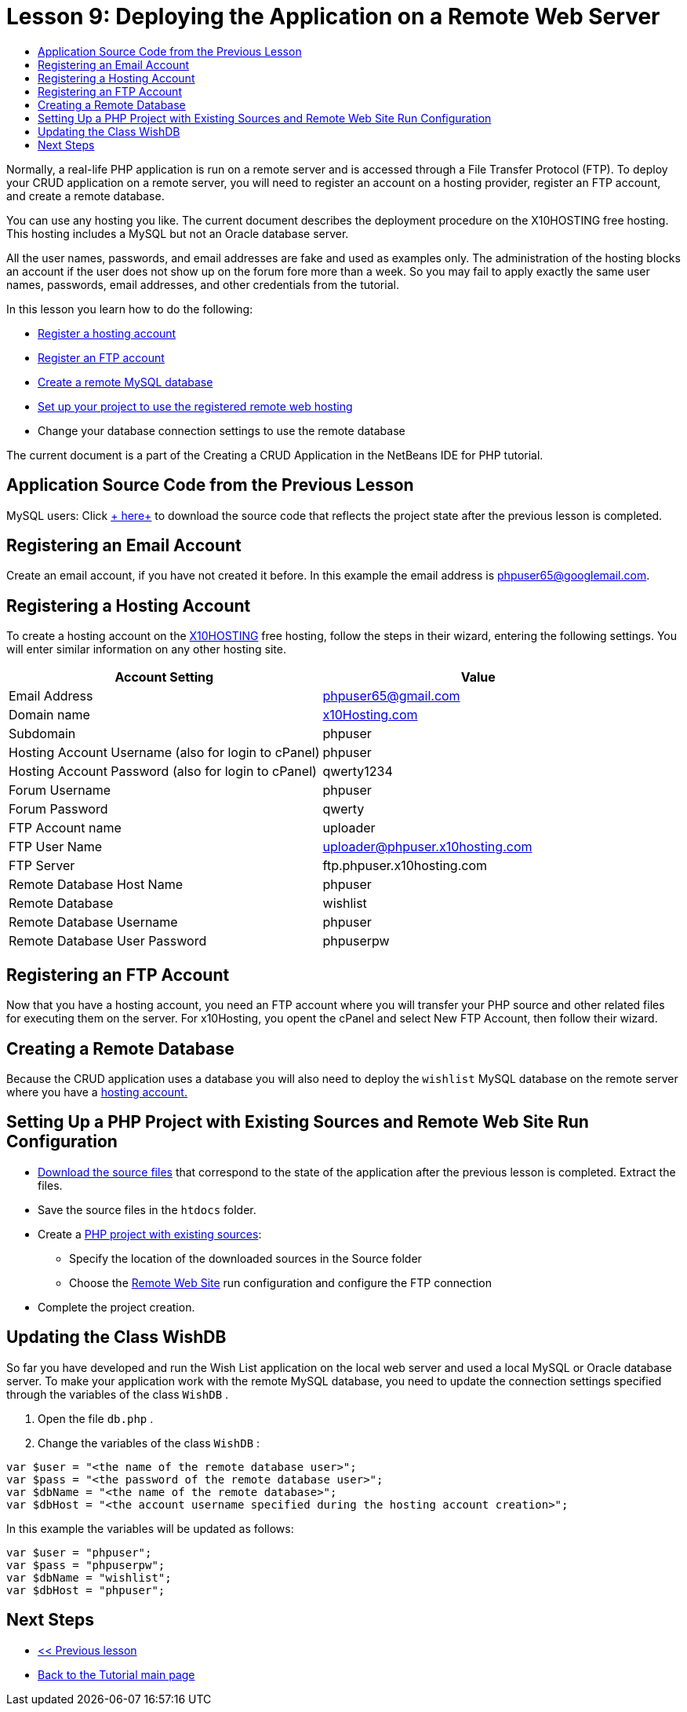 // 
//     Licensed to the Apache Software Foundation (ASF) under one
//     or more contributor license agreements.  See the NOTICE file
//     distributed with this work for additional information
//     regarding copyright ownership.  The ASF licenses this file
//     to you under the Apache License, Version 2.0 (the
//     "License"); you may not use this file except in compliance
//     with the License.  You may obtain a copy of the License at
// 
//       http://www.apache.org/licenses/LICENSE-2.0
// 
//     Unless required by applicable law or agreed to in writing,
//     software distributed under the License is distributed on an
//     "AS IS" BASIS, WITHOUT WARRANTIES OR CONDITIONS OF ANY
//     KIND, either express or implied.  See the License for the
//     specific language governing permissions and limitations
//     under the License.
//

= Lesson 9: Deploying the Application on a Remote Web Server
:jbake-type: tutorial
:jbake-tags: tutorials 
:jbake-status: published
:icons: font
:syntax: true
:source-highlighter: pygments
:toc: left
:toc-title:
:description: Lesson 9: Deploying the Application on a Remote Web Server - Apache NetBeans
:keywords: Apache NetBeans, Tutorials, Lesson 9: Deploying the Application on a Remote Web Server

Normally, a real-life PHP application is run on a remote server and is accessed through a File Transfer Protocol (FTP). To deploy your CRUD application on a remote server, you will need to register an account on a hosting provider, register an FTP account, and create a remote database.

You can use any hosting you like. The current document describes the deployment procedure on the X10HOSTING free hosting. This hosting includes a MySQL but not an Oracle database server.

All the user names, passwords, and email addresses are fake and used as examples only. The administration of the hosting blocks an account if the user does not show up on the forum fore more than a week. So you may fail to apply exactly the same user names, passwords, email addresses, and other credentials from the tutorial.

In this lesson you learn how to do the following:

* <<registerHostingAccount,Register a hosting account >>
* <<improveTableEmptyCells,Register an FTP account >>
* <<designStyles,Create a remote MySQL database >>
* <<divs,Set up your project to use the registered remote web hosting >>
* Change your database connection settings to use the remote database

The current document is a part of the Creating a CRUD Application in the NetBeans IDE for PHP tutorial.

== Application Source Code from the Previous Lesson

MySQL users: Click link:https://netbeans.org/files/documents/4/1934/lesson8.zip[+ here+] to download the source code that reflects the project state after the previous lesson is completed.


== Registering an Email Account

Create an email account, if you have not created it before. In this example the email address is phpuser65@googlemail.com.


== Registering a Hosting Account

To create a hosting account on the link:http://x10hosting.com/[+X10HOSTING+] free hosting, follow the steps in their wizard, entering the following settings. You will enter similar information on any other hosting site.

|===
|Account Setting  |Value 

|Email Address |phpuser65@gmail.com 

|Domain name |link:http://x10hosting.com/[+x10Hosting.com+] 

|Subdomain |phpuser 

|Hosting Account Username (also for login to cPanel) |phpuser 

|Hosting Account Password (also for login to cPanel) |qwerty1234 

|Forum Username |phpuser 

|Forum Password |qwerty 

|FTP Account name |uploader 

|FTP User Name |uploader@phpuser.x10hosting.com 

|FTP Server |ftp.phpuser.x10hosting.com 

|Remote Database Host Name |phpuser 

|Remote Database |wishlist 

|Remote Database Username |phpuser 

|Remote Database User Password |phpuserpw 
|===


== Registering an FTP Account

Now that you have a hosting account, you need an FTP account where you will transfer your PHP source and other related files for executing them on the server. For x10Hosting, you opent the cPanel and select New FTP Account, then follow their wizard.


== Creating a Remote Database

Because the CRUD application uses a database you will also need to deploy the  ``wishlist``  MySQL database on the remote server where you have a <<registerHostingAccount,hosting account.>>


== Setting Up a PHP Project with Existing Sources and Remote Web Site Run Configuration

* <<previousLessonSourceCode,Download the source files>> that correspond to the state of the application after the previous lesson is completed. Extract the files.
* Save the source files in the  ``htdocs``  folder.
* Create a link:project-setup.html#importSources[+PHP project with existing sources+]:
** Specify the location of the downloaded sources in the Source folder
** Choose the link:project-setup.html#remiteWebSite[+Remote Web Site+] run configuration and configure the FTP connection
* Complete the project creation.


== Updating the Class WishDB

So far you have developed and run the Wish List application on the local web server and used a local MySQL or Oracle database server. To make your application work with the remote MySQL database, you need to update the connection settings specified through the variables of the class  ``WishDB`` .

1. Open the file  ``db.php`` .
2. Change the variables of the class  ``WishDB`` :

[source,php]
----
var $user = "<the name of the remote database user>";        
var $pass = "<the password of the remote database user>";
var $dbName = "<the name of the remote database>";
var $dbHost = "<the account username specified during the hosting account creation>";
----

In this example the variables will be updated as follows:

[source,php]
----
var $user = "phpuser";        
var $pass = "phpuserpw";
var $dbName = "wishlist";
var $dbHost = "phpuser";
----


== Next Steps

- link:wish-list-lesson8.html[+<< Previous lesson+]
- link:wish-list-tutorial-main-page.html[+Back to the Tutorial main page+]

